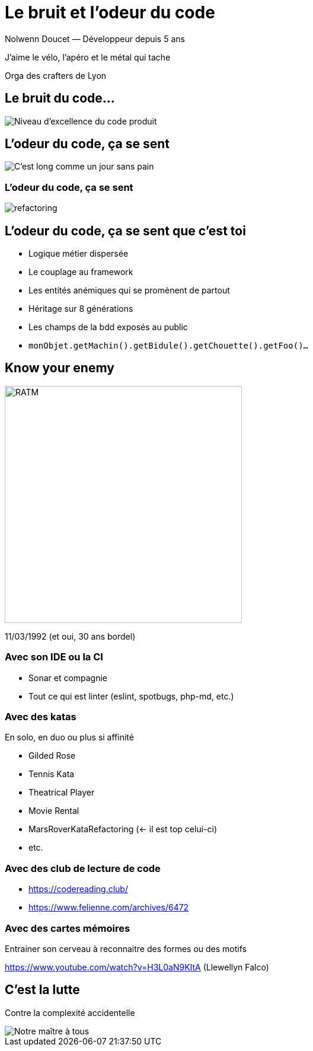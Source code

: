 = Le bruit et l’odeur du code

Nolwenn Doucet — Développeur depuis 5 ans

J’aime le vélo, l’apéro et le métal qui tache

Orga des crafters de Lyon

== Le bruit du code…

[.stretch]
image::images/wtf-per-minutes.png[Niveau d’excellence du code produit]

== L’odeur du code, ça se sent

[.stretch]
image::images/smells.png[C’est long comme un jour sans pain]

[%notitle]
=== L’odeur du code, ça se sent

image::images/refactoring.png[refactoring]

== L’odeur du code, ça se sent que c’est toi

* Logique métier dispersée
* Le couplage au framework
* Les entités anémiques qui se promènent de partout
* Héritage sur 8 générations
* Les champs de la bdd exposés au public
* `monObjet.getMachin().getBidule().getChouette().getFoo()…`

== Know your enemy

image::images/ratm.jpg[RATM, 400, 400]
11/03/1992 (et oui, 30 ans bordel)

=== Avec son IDE ou la CI

* Sonar et compagnie
* Tout ce qui est linter (eslint, spotbugs, php-md, etc.)

=== Avec des katas

En solo, en duo ou plus si affinité

* Gilded Rose
* Tennis Kata
* Theatrical Player
* Movie Rental
* MarsRoverKataRefactoring (<- il est top celui-ci)
* etc.

=== Avec des club de lecture de code

* https://codereading.club/
* https://www.felienne.com/archives/6472

=== Avec des cartes mémoires

Entrainer son cerveau à reconnaitre des formes ou des motifs

https://www.youtube.com/watch?v=H3L0aN9KItA (Llewellyn Falco)

== C’est la lutte

Contre la complexité accidentelle

image::images/kent-beck.png[Notre maître à tous]

